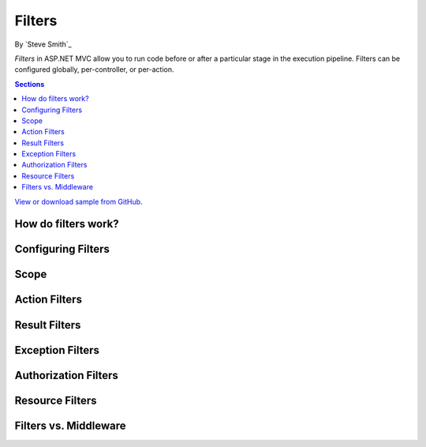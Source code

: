 Filters
=======

By `Steve Smith`_

*Filters* in ASP.NET MVC allow you to run code before or after a particular stage in the execution pipeline. Filters can be configured globally, per-controller, or per-action.

.. contents:: Sections
    :local:
    :depth: 1

`View or download sample from GitHub <https://github.com/aspnet/Docs/tree/master/mvc/controllers/filters/sample>`_.

How do filters work?
--------------------

Configuring Filters
-------------------

Scope
-----

Action Filters
--------------

Result Filters
--------------

Exception Filters
-----------------

Authorization Filters
---------------------

Resource Filters
----------------

Filters vs. Middleware
----------------------

